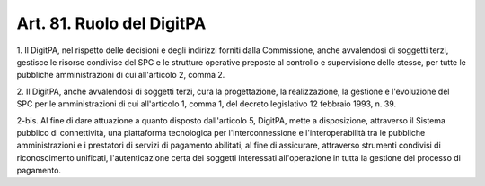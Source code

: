 
.. _art81:

Art. 81. Ruolo del DigitPA
^^^^^^^^^^^^^^^^^^^^^^^^^^



1\. Il DigitPA, nel rispetto delle decisioni e degli indirizzi
forniti dalla Commissione, anche avvalendosi di soggetti terzi,
gestisce le risorse condivise del SPC e le strutture operative
preposte al controllo e supervisione delle stesse, per tutte le
pubbliche amministrazioni di cui all'articolo 2, comma 2.

2\. Il DigitPA, anche avvalendosi di soggetti terzi, cura la
progettazione, la realizzazione, la gestione e l'evoluzione del SPC
per le amministrazioni di cui all'articolo 1, comma 1, del decreto
legislativo 12 febbraio 1993, n. 39.

2-bis\. Al fine di dare attuazione a quanto disposto dall'articolo
5, DigitPA, mette a disposizione, attraverso il Sistema pubblico di
connettività, una piattaforma tecnologica per l'interconnessione e
l'interoperabilità tra le pubbliche amministrazioni e i prestatori
di servizi di pagamento abilitati, al fine di assicurare, attraverso
strumenti condivisi di riconoscimento unificati, l'autenticazione
certa dei soggetti interessati all'operazione in tutta la gestione
del processo di pagamento.
